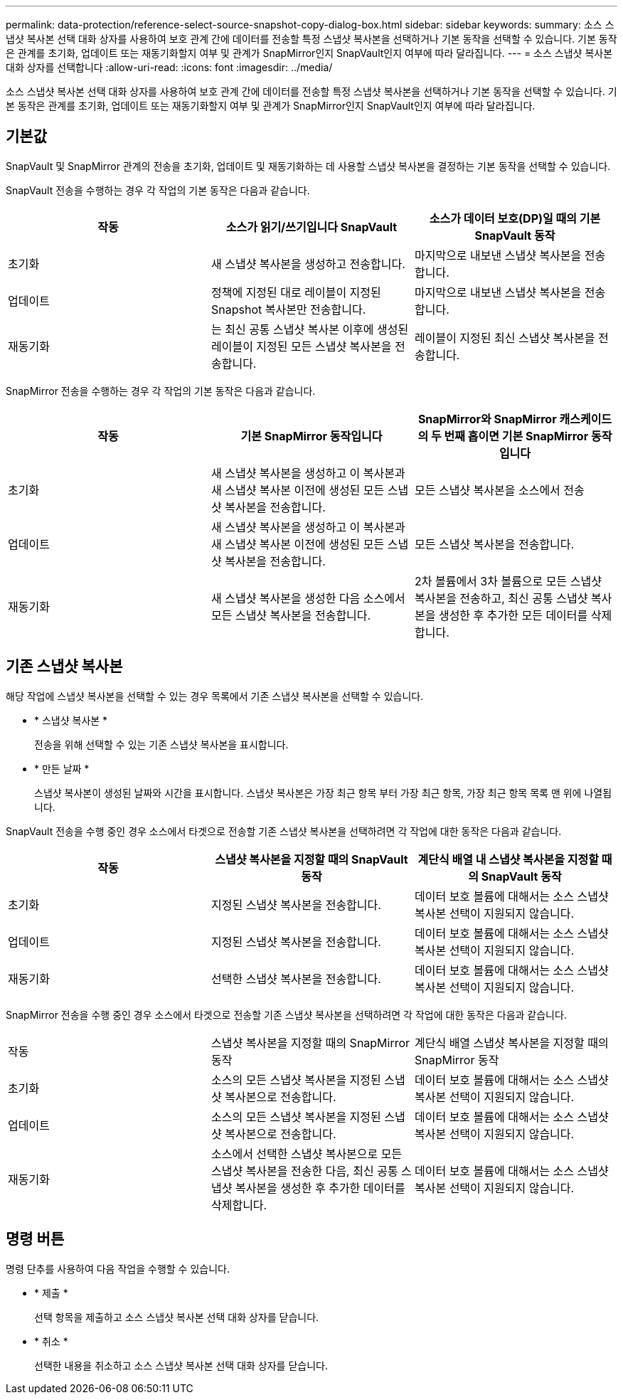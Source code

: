 ---
permalink: data-protection/reference-select-source-snapshot-copy-dialog-box.html 
sidebar: sidebar 
keywords:  
summary: 소스 스냅샷 복사본 선택 대화 상자를 사용하여 보호 관계 간에 데이터를 전송할 특정 스냅샷 복사본을 선택하거나 기본 동작을 선택할 수 있습니다. 기본 동작은 관계를 초기화, 업데이트 또는 재동기화할지 여부 및 관계가 SnapMirror인지 SnapVault인지 여부에 따라 달라집니다. 
---
= 소스 스냅샷 복사본 대화 상자를 선택합니다
:allow-uri-read: 
:icons: font
:imagesdir: ../media/


[role="lead"]
소스 스냅샷 복사본 선택 대화 상자를 사용하여 보호 관계 간에 데이터를 전송할 특정 스냅샷 복사본을 선택하거나 기본 동작을 선택할 수 있습니다. 기본 동작은 관계를 초기화, 업데이트 또는 재동기화할지 여부 및 관계가 SnapMirror인지 SnapVault인지 여부에 따라 달라집니다.



== 기본값

SnapVault 및 SnapMirror 관계의 전송을 초기화, 업데이트 및 재동기화하는 데 사용할 스냅샷 복사본을 결정하는 기본 동작을 선택할 수 있습니다.

SnapVault 전송을 수행하는 경우 각 작업의 기본 동작은 다음과 같습니다.

|===
| 작동 | 소스가 읽기/쓰기입니다 SnapVault | 소스가 데이터 보호(DP)일 때의 기본 SnapVault 동작 


 a| 
초기화
 a| 
새 스냅샷 복사본을 생성하고 전송합니다.
 a| 
마지막으로 내보낸 스냅샷 복사본을 전송합니다.



 a| 
업데이트
 a| 
정책에 지정된 대로 레이블이 지정된 Snapshot 복사본만 전송합니다.
 a| 
마지막으로 내보낸 스냅샷 복사본을 전송합니다.



 a| 
재동기화
 a| 
는 최신 공통 스냅샷 복사본 이후에 생성된 레이블이 지정된 모든 스냅샷 복사본을 전송합니다.
 a| 
레이블이 지정된 최신 스냅샷 복사본을 전송합니다.

|===
SnapMirror 전송을 수행하는 경우 각 작업의 기본 동작은 다음과 같습니다.

|===
| 작동 | 기본 SnapMirror 동작입니다 | SnapMirror와 SnapMirror 캐스케이드의 두 번째 홉이면 기본 SnapMirror 동작입니다 


 a| 
초기화
 a| 
새 스냅샷 복사본을 생성하고 이 복사본과 새 스냅샷 복사본 이전에 생성된 모든 스냅샷 복사본을 전송합니다.
 a| 
모든 스냅샷 복사본을 소스에서 전송



 a| 
업데이트
 a| 
새 스냅샷 복사본을 생성하고 이 복사본과 새 스냅샷 복사본 이전에 생성된 모든 스냅샷 복사본을 전송합니다.
 a| 
모든 스냅샷 복사본을 전송합니다.



 a| 
재동기화
 a| 
새 스냅샷 복사본을 생성한 다음 소스에서 모든 스냅샷 복사본을 전송합니다.
 a| 
2차 볼륨에서 3차 볼륨으로 모든 스냅샷 복사본을 전송하고, 최신 공통 스냅샷 복사본을 생성한 후 추가한 모든 데이터를 삭제합니다.

|===


== 기존 스냅샷 복사본

해당 작업에 스냅샷 복사본을 선택할 수 있는 경우 목록에서 기존 스냅샷 복사본을 선택할 수 있습니다.

* * 스냅샷 복사본 *
+
전송을 위해 선택할 수 있는 기존 스냅샷 복사본을 표시합니다.

* * 만든 날짜 *
+
스냅샷 복사본이 생성된 날짜와 시간을 표시합니다. 스냅샷 복사본은 가장 최근 항목 부터 가장 최근 항목, 가장 최근 항목 목록 맨 위에 나열됩니다.



SnapVault 전송을 수행 중인 경우 소스에서 타겟으로 전송할 기존 스냅샷 복사본을 선택하려면 각 작업에 대한 동작은 다음과 같습니다.

|===
| 작동 | 스냅샷 복사본을 지정할 때의 SnapVault 동작 | 계단식 배열 내 스냅샷 복사본을 지정할 때의 SnapVault 동작 


 a| 
초기화
 a| 
지정된 스냅샷 복사본을 전송합니다.
 a| 
데이터 보호 볼륨에 대해서는 소스 스냅샷 복사본 선택이 지원되지 않습니다.



 a| 
업데이트
 a| 
지정된 스냅샷 복사본을 전송합니다.
 a| 
데이터 보호 볼륨에 대해서는 소스 스냅샷 복사본 선택이 지원되지 않습니다.



 a| 
재동기화
 a| 
선택한 스냅샷 복사본을 전송합니다.
 a| 
데이터 보호 볼륨에 대해서는 소스 스냅샷 복사본 선택이 지원되지 않습니다.

|===
SnapMirror 전송을 수행 중인 경우 소스에서 타겟으로 전송할 기존 스냅샷 복사본을 선택하려면 각 작업에 대한 동작은 다음과 같습니다.

|===


| 작동 | 스냅샷 복사본을 지정할 때의 SnapMirror 동작 | 계단식 배열 스냅샷 복사본을 지정할 때의 SnapMirror 동작 


 a| 
초기화
 a| 
소스의 모든 스냅샷 복사본을 지정된 스냅샷 복사본으로 전송합니다.
 a| 
데이터 보호 볼륨에 대해서는 소스 스냅샷 복사본 선택이 지원되지 않습니다.



 a| 
업데이트
 a| 
소스의 모든 스냅샷 복사본을 지정된 스냅샷 복사본으로 전송합니다.
 a| 
데이터 보호 볼륨에 대해서는 소스 스냅샷 복사본 선택이 지원되지 않습니다.



 a| 
재동기화
 a| 
소스에서 선택한 스냅샷 복사본으로 모든 스냅샷 복사본을 전송한 다음, 최신 공통 스냅샷 복사본을 생성한 후 추가한 데이터를 삭제합니다.
 a| 
데이터 보호 볼륨에 대해서는 소스 스냅샷 복사본 선택이 지원되지 않습니다.

|===


== 명령 버튼

명령 단추를 사용하여 다음 작업을 수행할 수 있습니다.

* * 제출 *
+
선택 항목을 제출하고 소스 스냅샷 복사본 선택 대화 상자를 닫습니다.

* * 취소 *
+
선택한 내용을 취소하고 소스 스냅샷 복사본 선택 대화 상자를 닫습니다.


